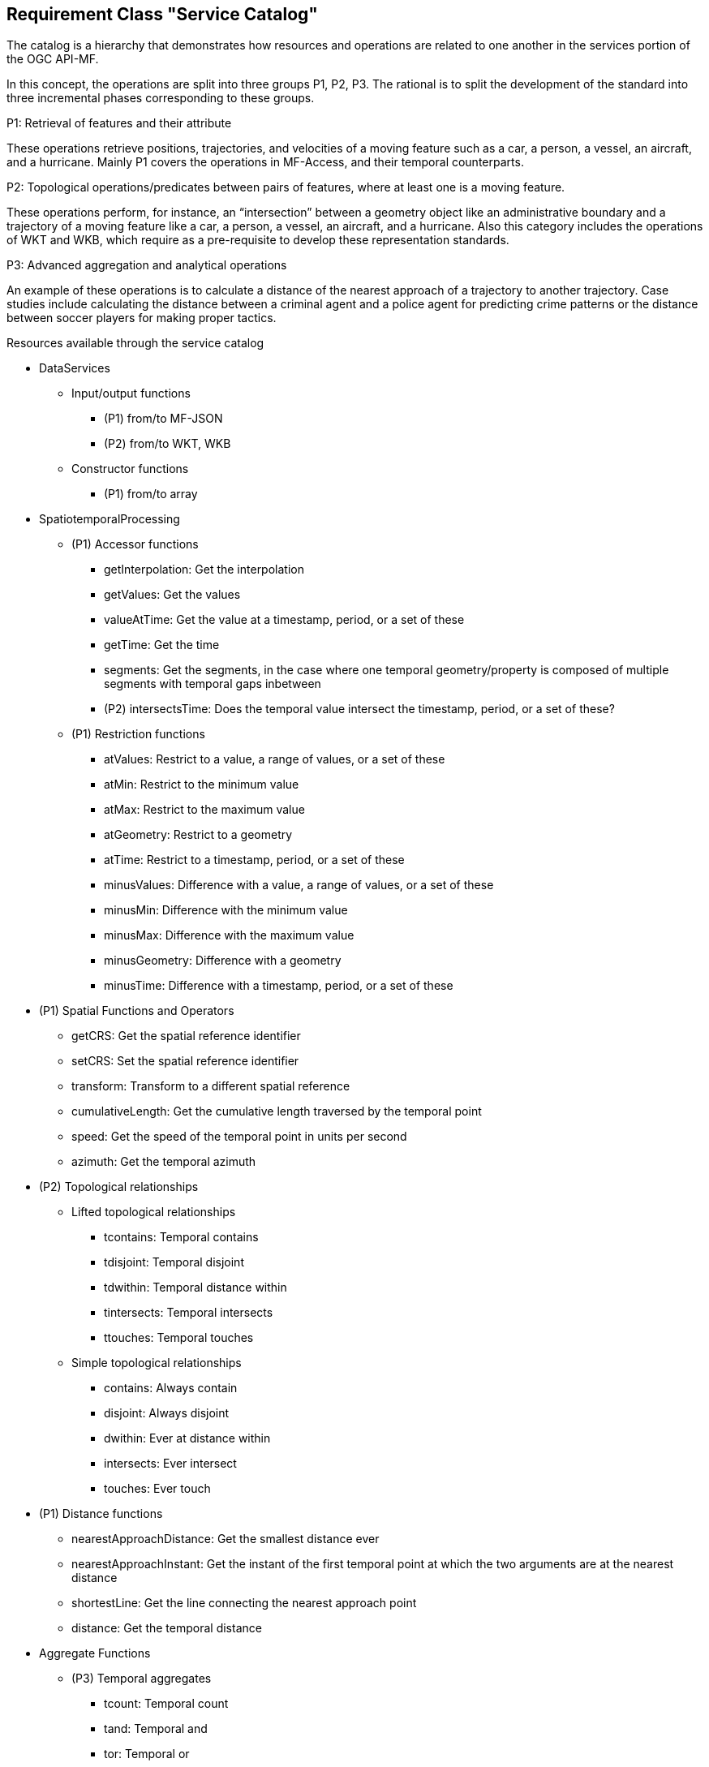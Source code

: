[[resource-service-catalog]]
== Requirement Class "Service Catalog"
The catalog is a hierarchy that demonstrates how resources and operations are related to one another in the services portion of the OGC API-MF.

In this concept, the operations are split into three groups P1, P2, P3. The rational is to split the development of the standard into three incremental phases corresponding to these groups. 

.P1: Retrieval of features and their attribute
These operations retrieve positions, trajectories, and velocities of a moving feature such as a car, a person, a vessel, an aircraft, and a hurricane. Mainly P1 covers the operations in MF-Access, and their temporal counterparts.   

.P2: Topological operations/predicates between pairs of features, where at least one is a moving feature.
These operations perform, for instance, an “intersection” between a geometry object like an administrative boundary and a trajectory of a moving feature like a car, a person, a vessel, an aircraft, and a hurricane. Also this category includes the operations of WKT and WKB, which require as a pre-requisite to develop these representation standards.

.P3: Advanced aggregation and analytical operations
An example of these operations is to calculate a distance of the nearest approach of a
trajectory to another trajectory. Case studies include calculating the distance between
a criminal agent and a police agent for predicting crime patterns or the distance
between soccer players for making proper tactics.

.Resources available through the service catalog
* DataServices
** Input/output functions 
*** (P1) from/to MF-JSON
*** (P2) from/to WKT, WKB
** Constructor functions
*** (P1) from/to array
* SpatiotemporalProcessing
** (P1) Accessor functions
*** getInterpolation: Get the interpolation
*** getValues: Get the values
*** valueAtTime: Get the value at a timestamp, period, or a set of these
*** getTime: Get the time
*** segments: Get the segments, in the case where one temporal geometry/property is composed of multiple segments with temporal gaps inbetween
*** (P2) intersectsTime: Does the temporal value intersect the timestamp, period, or a set of these?
** (P1) Restriction functions	
*** atValues: Restrict to a value, a range of values, or a set of these
*** atMin: Restrict to the minimum value
*** atMax: Restrict to the maximum value
*** atGeometry: Restrict to a geometry
*** atTime: Restrict to a timestamp, period, or a set of these
*** minusValues: Difference with a value, a range of values, or a set of these
*** minusMin: Difference with the minimum value
*** minusMax: Difference with the maximum value
*** minusGeometry: Difference with a geometry
*** minusTime: Difference with a timestamp, period, or a set of these
* (P1) Spatial Functions and Operators
*** getCRS: Get the spatial reference identifier
*** setCRS: Set the spatial reference identifier
*** transform: Transform to a different spatial reference
*** cumulativeLength: Get the cumulative length traversed by the temporal point
*** speed: Get the speed of the temporal point in units per second
*** azimuth: Get the temporal azimuth
* (P2) Topological relationships
** Lifted  topological relationships 
*** tcontains: Temporal contains
*** tdisjoint: Temporal disjoint
*** tdwithin: Temporal distance within
*** tintersects: Temporal intersects
*** ttouches: Temporal touches
** Simple topological relationships
*** contains: Always contain
*** disjoint: Always disjoint
*** dwithin: Ever at distance within
*** intersects: Ever intersect
*** touches: Ever touch
* (P1) Distance functions
*** nearestApproachDistance: Get the smallest distance ever
*** nearestApproachInstant: Get the instant of the first temporal point at which the two arguments are at the nearest distance
*** shortestLine: Get the line connecting the nearest approach point
*** distance: Get the temporal distance
* Aggregate Functions
** (P3) Temporal aggregates
*** tcount: Temporal count
*** tand: Temporal and
*** tor: Temporal or
*** tmin: Temporal minimum
*** tmax: Temporal maximum
*** tsum: Temporal sum
*** tavg: Temporal average
*** tcentroid: Temporal centroid
** Static aggregates
*** (P1) length: Get the length traversed by the temporal point
*** (P1) extent: Bounding box extent
*** (P3) twAvg: Get the time-weighted average


=== Resource Duration
==== Methods
. Issue a `GET` request on the `{root}/services/SpatiotemporalProcessing/Accessor/duration` path

==== Description

Return a time interval - without gaps - starting with the smallest timestamp till the largest time stamp during which the moving feature was defined.

==== Request parameters

* TemporalGeometry or TemporalProperty: given as literal in the request, as file, or as a query

Example:
`{root}/services/SpatiotemporalProcessing/Accessor/temporal_duration?{root}/collections/{collectionId} /items/{mFeatureId}/tgeometries /{tGeometryId}/{queryType}`

====  Error situations
The requirements for handling unsuccessful requests are provided in <<http-response>>.
General guidance on HTTP status codes and how they should be handled is provided in <<http-status-codes>>.
